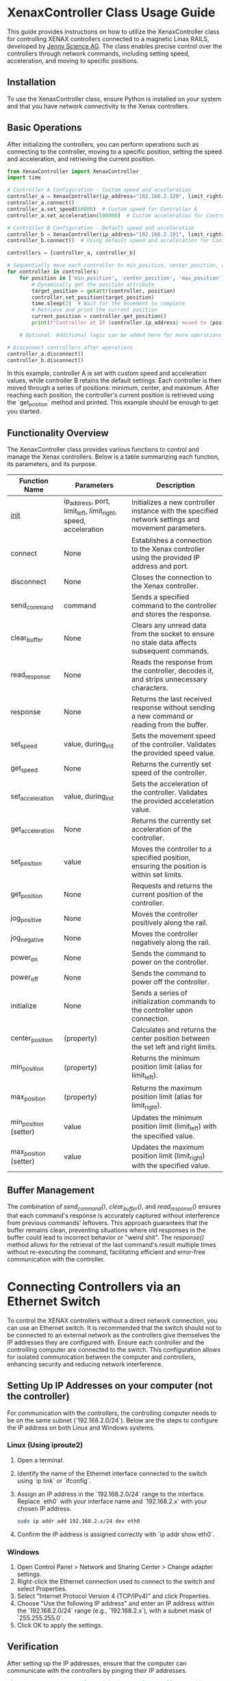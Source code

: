 * XenaxController Class Usage Guide

This guide provides instructions on how to utilize the XenaxController class for controlling XENAX controllers connected to a magnetic Linax RAILS, developed by [[https://www.jennyscience.com/de][Jenny Science AG]]. The class enables precise control over the controllers through network commands, including setting speed, acceleration, and moving to specific positions.

** Installation

To use the XenaxController class, ensure Python is installed on your system and that you have network connectivity to the Xenax controllers.

** Basic Operations

After initializing the controllers, you can perform operations such as connecting to the controller, moving to a specific position, setting the speed and acceleration, and retrieving the current position.

#+BEGIN_SRC python
from XenaxController import XenaxController
import time

# Controller A Configuration - Custom speed and acceleration
controller_a = XenaxController(ip_address="192.168.2.120", limit_right=135000)
controller_a.connect()
controller_a.set_speed(50000)  # Custom speed for Controller A
controller_a.set_acceleration(500000)  # Custom acceleration for Controller A

# Controller B Configuration - Default speed and acceleration
controller_b = XenaxController(ip_address="192.168.2.101", limit_right=135000)
controller_b.connect()  # Using default speed and acceleration for Controller B

controllers = [controller_a, controller_b]

# Sequentially move each controller to min_position, center_position, and max_position
for controller in controllers:
    for position in ['min_position', 'center_position', 'max_position']:
        # Dynamically get the position attribute
        target_position = getattr(controller, position)
        controller.set_position(target_position)
        time.sleep(2)  # Wait for the movement to complete
        # Retrieve and print the current position
        current_position = controller.get_position()
        print(f"Controller at IP {controller.ip_address} moved to {position} ({target_position}), current position: {current_position}")

    # Optional: Additional logic can be added here for more operations

# Disconnect controllers after operations
controller_a.disconnect()
controller_b.disconnect()
#+END_SRC

In this example, controller A is set with custom speed and acceleration values, while controller B retains the default settings. Each controller is then moved through a series of positions: minimum, center, and maximum. After reaching each position, the controller's current position is retrieved using the `get_position` method and printed. This example should be enough to get you started.

** Functionality Overview

The XenaxController class provides various functions to control and manage the Xenax controllers. Below is a table summarizing each function, its parameters, and its purpose.

| Function Name         | Parameters                                                     | Description                                                                                        |
|-----------------------+----------------------------------------------------------------+----------------------------------------------------------------------------------------------------|
| __init__                | ip_address, port, limit_left, limit_right, speed, acceleration | Initializes a new controller instance with the specified network settings and movement parameters. |
| connect               | None                                                           | Establishes a connection to the Xenax controller using the provided IP address and port.           |
| disconnect            | None                                                           | Closes the connection to the Xenax controller.                                                     |
| send_command          | command                                                        | Sends a specified command to the controller and stores the response.                               |
| clear_buffer          | None                                                           | Clears any unread data from the socket to ensure no stale data affects subsequent commands.        |
| read_response         | None                                                           | Reads the response from the controller, decodes it, and strips unnecessary characters.             |
| response              | None                                                           | Returns the last received response without sending a new command or reading from the buffer.       |
| set_speed             | value, during_init                                             | Sets the movement speed of the controller. Validates the provided speed value.                     |
| get_speed             | None                                                           | Returns the currently set speed of the controller.                                                 |
| set_acceleration      | value, during_init                                             | Sets the acceleration of the controller. Validates the provided acceleration value.                |
| get_acceleration      | None                                                           | Returns the currently set acceleration of the controller.                                          |
| set_position          | value                                                          | Moves the controller to a specified position, ensuring the position is within set limits.          |
| get_position          | None                                                           | Requests and returns the current position of the controller.                                       |
| jog_positive          | None                                                           | Moves the controller positively along the rail.                                                    |
| jog_negative          | None                                                           | Moves the controller negatively along the rail.                                                    |
| power_on              | None                                                           | Sends the command to power on the controller.                                                      |
| power_off             | None                                                           | Sends the command to power off the controller.                                                     |
| initialize            | None                                                           | Sends a series of initialization commands to the controller upon connection.                       |
| center_position       | (property)                                                     | Calculates and returns the center position between the set left and right limits.                  |
| min_position          | (property)                                                     | Returns the minimum position limit (alias for limit_left).                                         |
| max_position          | (property)                                                     | Returns the maximum position limit (alias for limit_right).                                        |
| min_position (setter) | value                                                          | Updates the minimum position limit (limit_left) with the specified value.                          |
| max_position (setter) | value                                                          | Updates the maximum position limit (limit_right) with the specified value.                         |

** Buffer Management

The combination of /send_command()/, /clear_buffer()/, and /read_response()/ ensures that each command's response is accurately captured without interference from previous commands' leftovers. This approach guarantees that the buffer remains clean, preventing situations where old responses in the buffer could lead to incorrect behavior or "weird shit". The /response()/ method allows for the retrieval of the last command's result multiple times without re-executing the command, facilitating efficient and error-free communication with the controller.

* Connecting Controllers via an Ethernet Switch

To control the XENAX controllers without a direct network connection, you can use an Ethernet switch. It is recommended that the switch should not to be connected to an external network as the controllers give themselves the IP addresses they are configured with. Ensure each controller and the controlling computer are connected to the switch. This configuration allows for isolated communication between the computer and controllers, enhancing security and reducing network interference.

** Setting Up IP Addresses on your computer (not the controller)

For communication with the controllers, the controlling computer needs to be on the same subnet (`192.168.2.0/24`). Below are the steps to configure the IP address on both Linux and Windows systems.

*** Linux (Using iproute2)

1. Open a terminal.
2. Identify the name of the Ethernet interface connected to the switch using `ip link` or `ifconfig`.
3. Assign an IP address in the `192.168.2.0/24` range to the interface. Replace `eth0` with your interface name and `192.168.2.x` with your chosen IP address.
   #+BEGIN_SRC sh
   sudo ip addr add 192.168.2.x/24 dev eth0
   #+END_SRC
4. Confirm the IP address is assigned correctly with `ip addr show eth0`.

*** Windows

1. Open Control Panel > Network and Sharing Center > Change adapter settings.
2. Right-click the Ethernet connection used to connect to the switch and select Properties.
3. Select "Internet Protocol Version 4 (TCP/IPv4)" and click Properties.
4. Choose "Use the following IP address" and enter an IP address within the `192.168.2.0/24` range (e.g., `192.168.2.x`), with a subnet mask of `255.255.255.0`.
5. Click OK to apply the settings.

** Verification

After setting up the IP addresses, ensure that the computer can communicate with the controllers by pinging their IP addresses.

#+BEGIN_SRC sh
ping 192.168.2.120  # Replace with the actual controller IP address
#+END_SRC

Successful ping responses indicate that the network configuration is correct, and you can proceed to control the controllers using the provided Python class.

* Setting up the controller IPs

In order to find the controllers connected to the ethernet switch you can use some python code, e.g.:


#+BEGIN_SRC python
import socket
import threading
from ipaddress import IPv4Network

# Target network and port
network = "192.168.2.0/24"
port = 9999
timeout = 1  # Connection timeout in seconds

def check_port(ip, port):
    try:
        with socket.socket(socket.AF_INET, socket.SOCK_STREAM) as sock:
            sock.settimeout(timeout)
            result = sock.connect_ex((ip, port))
            if result == 0:
                print(f"{ip} has port {port} open.")
    except socket.error as err:
        print(f"Error checking {ip}: {err}")

def main():
    threads = []
    for ip in IPv4Network(network).hosts():
        thread = threading.Thread(target=check_port, args=(str(ip), port))
        thread.start()
        threads.append(thread)
    
    for thread in threads:
        thread.join()

if __name__ == "__main__":
    main()
#+END_SRC

This script will search the network and output something like this:
#+begin_src sh
$ python nmap.py 
192.168.2.101 has port 9999 open.
192.168.2.110 has port 9999 open.
#+end_src

* Using telnet to set the Controller IP Address

The controller IPs can be simply set up using the telnet client.

** Installing telnet on Windows (not tested, I don't have Windows)

1. Open Control Panel: Press ~Windows + S~, type "Control Panel" and click on it.
2. Programs and Features: Go to "Programs" and then "Programs and Features".
3. Turn Windows features on or off: On the left side, click on "Turn Windows features on or off".
4. Enable Telnet Client: Scroll down to find "Telnet Client", check the box next to it, and click "OK". Windows will install the feature.
** Using Telnet in Windows
1. Open Command Prompt or PowerShell: Press ~Windows + S~, type "cmd" or "PowerShell", and press Enter.
2. Connect using Telnet: Type ~telnet [IP address or domain] [port]~ and press Enter. For example, to connect to a device with IP address 192.168.1.1 on port 23, you would type ~telnet 192.168.1.1 23~.

** Accessing the controllers

Connect to the IP and Port:

#+begin_src sh
$ telnet 192.168.2.110 9999
Connected to 192.168.2.110

Entering character mode
Escape character is '^]'.


MAC address 00204AB133E0
Software version V6.5.0.7 (070919) XPTEXE

Press Enter for Setup Mode 
#+end_src

Press Enter to enter the Menu, there will be a lot of information followed by a prompt:

#+begin_src sh
,*** basic parameters 
,Hardware: Ethernet TPI
,IP addr 192.168.2.110, no gateway set,netmask 255.255.255.0
,
,*** Security
,SNMP is              enabled
,SNMP Community Name: public
,Telnet Setup is      enabled
,TFTP Download is     enabled
,Port 77FEh is        enabled
,Web Server is        enabled
,Web Setup is         enabled
,ECHO is              disabled
,Enhanced Password is disabled
,Port 77F0h is        enabled
,
,*** Channel 1
,Baudrate 115200, I/F Mode 4C, Flow 00
,Port 10001
,Connect Mode : C0
,Send '+++' in Modem Mode enabled
,Show IP addr after 'RING' enabled
,Auto increment source port disabled
,Remote IP Adr: --- none ---, Port 00000
,Disconn Mode : 00
,Flush   Mode : 80
,Pack Cntrl   : 10
,SendChars    : 0A 3E 
,
,*** Expert
,TCP Keepalive    : 45s
,ARP cache timeout: 600s
,CPU performance: Regular
,Monitor Mode @ bootup : enabled
,RS485 tx enable  : active low
,HTTP Port Number : 80
,SMTP Port Number : 25
,MTU Size: 1400
,Alternate MAC: disabled
,Ethernet connection type: auto-negotiate
,
,*** E-mail
,Mail server: 0.0.0.0
,Unit       : 
,Domain     : 
,Recipient 1: 
,Recipient 2: 
,
,- Trigger 1 
,Serial trigger input: disabled
,  Channel: 1
,  Match: 00,00
,Trigger input1: X
,Trigger input2: X
,Trigger input3: X
,Message : 
,Priority: L
,Min. notification interval: 1 s
,Re-notification interval  : 0 s
,
,- Trigger 2 
,Serial trigger input: disabled
,  Channel: 1
,  Match: 00,00
,Trigger input1: X
,Trigger input2: X
,Trigger input3: X
,Message : 
,Priority: L
,Min. notification interval: 1 s
,Re-notification interval  : 0 s
,
,- Trigger 3 
,Serial trigger input: disabled
,  Channel: 1
,  Match: 00,00
,Trigger input1: X
,Trigger input2: X
,Trigger input3: X
,Message : 
,Priority: L
,Min. notification interval: 1 s
,Re-notification interval  : 0 s
,
,
,Change Setup:
,  0 Server
,  1 Channel 1
,  3 E-mail
,  5 Expert
,  6 Security
,  7 Defaults
,  8 Exit without save
,  9 Save and exit            Your choice ? 
,
#+end_src

Enter 0 to change server settings, then enter the new IP address and save the changes by entering 9:
#+begin_src sh
IP Address : (192) .(168) .(002) .(100) 110
Set Gateway IP Address (N) ? 
Netmask: Number of Bits for Host Part (0=default) (8) 
Change telnet config password (N) ? 

Change Setup:
  0 Server
  1 Channel 1
  3 E-mail
  5 Expert
  6 Security
  7 Defaults
  8 Exit without save
  9 Save and exit            Your choice ? 9

Parameters stored ...
Connection closed by foreign host
#+end_src

The Port number can be set in menu 1:
#+begin_src sh
Baudrate (115200) ? 
I/F Mode (4C) ? 
Flow (00) ? 
Port No (10001) ? 
ConnectMode (C0) ? 
Send '+++' in Modem Mode  (Y) ? 
Show IP addr after 'RING'  (Y) ? 
Auto increment source port  (N) ? 
Remote IP Address : (000) .(000) .(000) .(000) 
Remote Port  (0) ? 
DisConnMode (00) ? 
FlushMode   (80) ? 
Pack Cntrl  (10) ? 
DisConnTime (00:00) ?:
SendChar 1  (0A) ? 
SendChar 2  (3E) ? 
#+end_src

